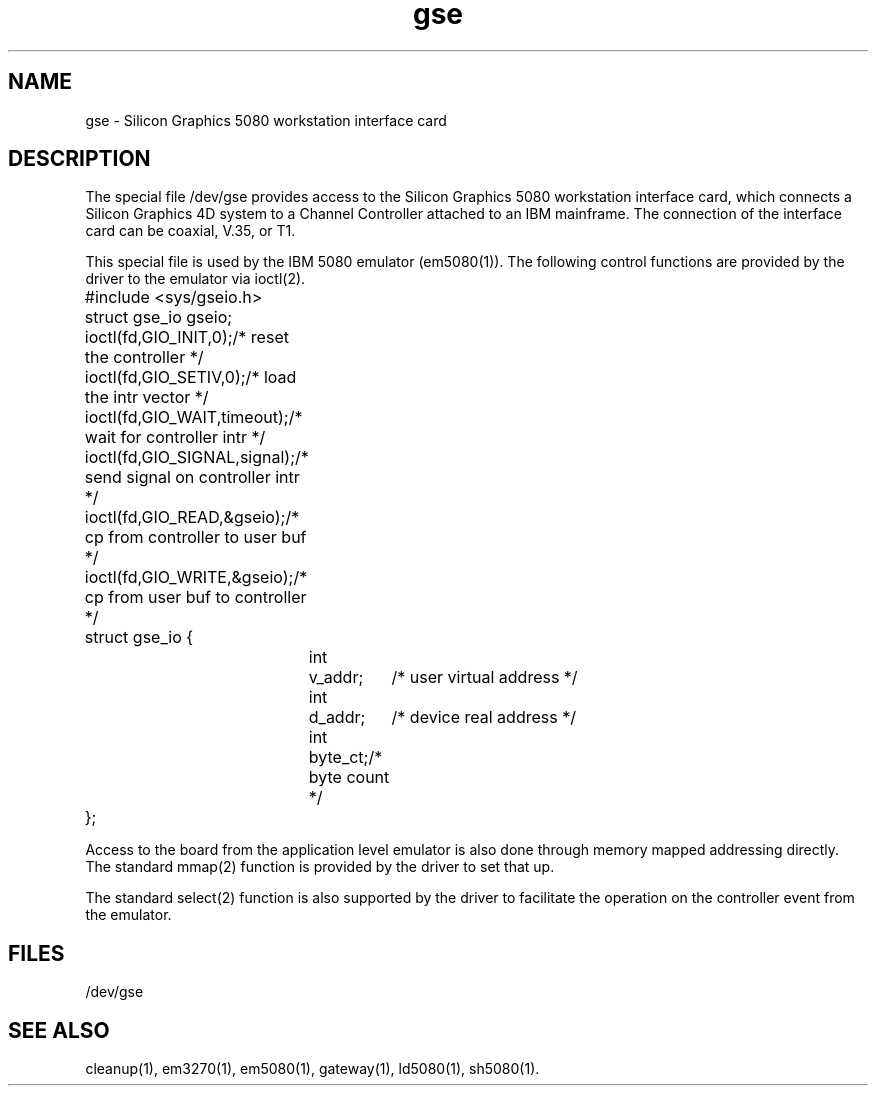 .nr X
.if \nX=0 .ds x} gse 7 "Silicon Graphics" "\&"
.TH \*(x}
.SH NAME
gse \- \&Silicon Graphics 5080 workstation interface card
.SH DESCRIPTION
The special file /dev/gse provides access to the Silicon Graphics
5080 workstation interface card, which connects a Silicon Graphics 4D
system to a Channel Controller attached to an IBM mainframe.
The connection of the interface card can be coaxial, V.35, or T1.
.PP
This special file is used by the IBM 5080 emulator (em5080(1)).
The following control functions are provided by the driver to the
emulator via ioctl(2).
.LP
.ta 0.4i 0.9i 1.4i 2.2i
.nf
	#include <sys/gseio.h>
	struct gse_io gseio;
.sp .8v
	ioctl(fd,GIO_INIT,0);		/* reset the controller */
	ioctl(fd,GIO_SETIV,0);		/* load the intr vector */
	ioctl(fd,GIO_WAIT,timeout);	/* wait for controller intr */
	ioctl(fd,GIO_SIGNAL,signal);	/* send signal on controller intr */
	ioctl(fd,GIO_READ,&gseio);	/* cp from controller to user buf */
	ioctl(fd,GIO_WRITE,&gseio);	/* cp from user buf to controller */
.sp .8v
	struct gse_io {
		int	v_addr;		/* user virtual address */
		int	d_addr;		/* device real address */
		int	byte_ct;		/* byte count */
	};
.fi
.PP
Access to the board from the application level emulator is also done
through memory mapped addressing directly.
The standard mmap(2) function is provided by the driver to set that up.
.PP
The standard select(2) function is also supported by the driver to
facilitate the operation on the controller event from the emulator.
.SH FILES
/dev/gse
.SH SEE ALSO
'\".SH ORIGIN
'\"Silicon Graphics, Inc.
cleanup(1),
em3270(1),
em5080(1),
gateway(1),
ld5080(1),
sh5080(1).
